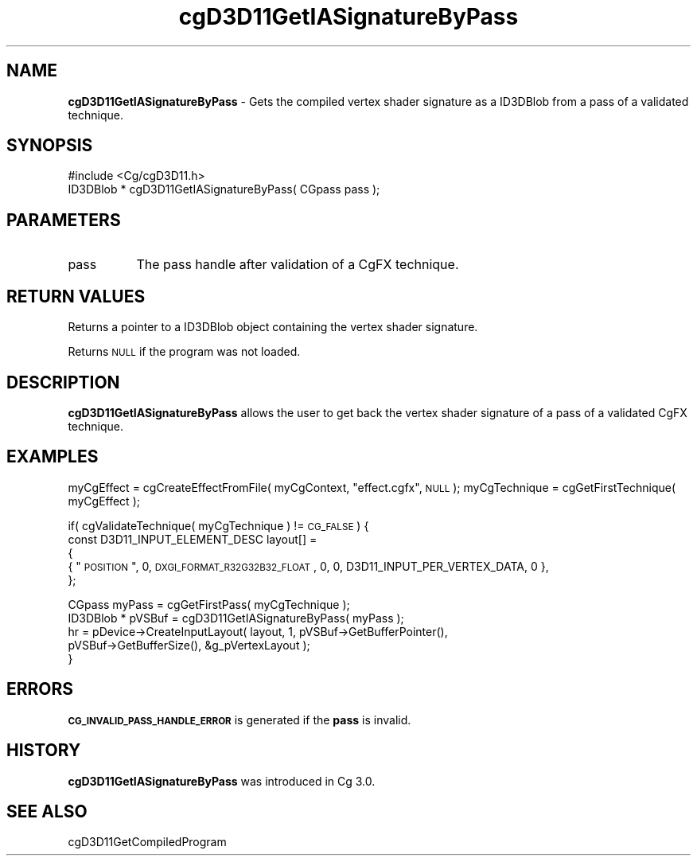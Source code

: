 .de Sh \" Subsection heading
.br
.if t .Sp
.ne 5
.PP
\fB\\$1\fR
.PP
..
.de Sp \" Vertical space (when we can't use .PP)
.if t .sp .5v
.if n .sp
..
.de Vb \" Begin verbatim text
.ft CW
.nf
.ne \\$1
..
.de Ve \" End verbatim text
.ft R
.fi
..
.tr \(*W-
.ds C+ C\v'-.1v'\h'-1p'\s-2+\h'-1p'+\s0\v'.1v'\h'-1p'
.ie n \{\
.    ds -- \(*W-
.    ds PI pi
.    if (\n(.H=4u)&(1m=24u) .ds -- \(*W\h'-12u'\(*W\h'-12u'-\" diablo 10 pitch
.    if (\n(.H=4u)&(1m=20u) .ds -- \(*W\h'-12u'\(*W\h'-8u'-\"  diablo 12 pitch
.    ds L" ""
.    ds R" ""
.    ds C` ""
.    ds C' ""
'br\}
.el\{\
.    ds -- \|\(em\|
.    ds PI \(*p
.    ds L" ``
.    ds R" ''
'br\}
.ie \n(.g .ds Aq \(aq
.el       .ds Aq '
.ie \nF \{\
.    de IX
.    tm Index:\\$1\t\\n%\t"\\$2"
..
.    nr % 0
.    rr F
.\}
.el \{\
.    de IX
..
.\}
.    \" fudge factors for nroff and troff
.if n \{\
.    ds #H 0
.    ds #V .8m
.    ds #F .3m
.    ds #[ \f1
.    ds #] \fP
.\}
.if t \{\
.    ds #H ((1u-(\\\\n(.fu%2u))*.13m)
.    ds #V .6m
.    ds #F 0
.    ds #[ \&
.    ds #] \&
.\}
.    \" simple accents for nroff and troff
.if n \{\
.    ds ' \&
.    ds ` \&
.    ds ^ \&
.    ds , \&
.    ds ~ ~
.    ds /
.\}
.if t \{\
.    ds ' \\k:\h'-(\\n(.wu*8/10-\*(#H)'\'\h"|\\n:u"
.    ds ` \\k:\h'-(\\n(.wu*8/10-\*(#H)'\`\h'|\\n:u'
.    ds ^ \\k:\h'-(\\n(.wu*10/11-\*(#H)'^\h'|\\n:u'
.    ds , \\k:\h'-(\\n(.wu*8/10)',\h'|\\n:u'
.    ds ~ \\k:\h'-(\\n(.wu-\*(#H-.1m)'~\h'|\\n:u'
.    ds / \\k:\h'-(\\n(.wu*8/10-\*(#H)'\z\(sl\h'|\\n:u'
.\}
.    \" troff and (daisy-wheel) nroff accents
.ds : \\k:\h'-(\\n(.wu*8/10-\*(#H+.1m+\*(#F)'\v'-\*(#V'\z.\h'.2m+\*(#F'.\h'|\\n:u'\v'\*(#V'
.ds 8 \h'\*(#H'\(*b\h'-\*(#H'
.ds o \\k:\h'-(\\n(.wu+\w'\(de'u-\*(#H)/2u'\v'-.3n'\*(#[\z\(de\v'.3n'\h'|\\n:u'\*(#]
.ds d- \h'\*(#H'\(pd\h'-\w'~'u'\v'-.25m'\f2\(hy\fP\v'.25m'\h'-\*(#H'
.ds D- D\\k:\h'-\w'D'u'\v'-.11m'\z\(hy\v'.11m'\h'|\\n:u'
.ds th \*(#[\v'.3m'\s+1I\s-1\v'-.3m'\h'-(\w'I'u*2/3)'\s-1o\s+1\*(#]
.ds Th \*(#[\s+2I\s-2\h'-\w'I'u*3/5'\v'-.3m'o\v'.3m'\*(#]
.ds ae a\h'-(\w'a'u*4/10)'e
.ds Ae A\h'-(\w'A'u*4/10)'E
.    \" corrections for vroff
.if v .ds ~ \\k:\h'-(\\n(.wu*9/10-\*(#H)'\s-2\u~\d\s+2\h'|\\n:u'
.if v .ds ^ \\k:\h'-(\\n(.wu*10/11-\*(#H)'\v'-.4m'^\v'.4m'\h'|\\n:u'
.    \" for low resolution devices (crt and lpr)
.if \n(.H>23 .if \n(.V>19 \
\{\
.    ds : e
.    ds 8 ss
.    ds o a
.    ds d- d\h'-1'\(ga
.    ds D- D\h'-1'\(hy
.    ds th \o'bp'
.    ds Th \o'LP'
.    ds ae ae
.    ds Ae AE
.\}
.rm #[ #] #H #V #F C
.IX Title "cgD3D11GetIASignatureByPass 3"
.TH cgD3D11GetIASignatureByPass 3 "Cg Toolkit 3.0" "perl v5.10.0" "Cg Direct3D11 Runtime API"
.if n .ad l
.nh
.SH "NAME"
\&\fBcgD3D11GetIASignatureByPass\fR \- Gets the compiled vertex shader signature as a ID3DBlob 
from a pass of a validated technique.
.SH "SYNOPSIS"
.IX Header "SYNOPSIS"
.Vb 1
\&  #include <Cg/cgD3D11.h>
\&
\&  ID3DBlob * cgD3D11GetIASignatureByPass( CGpass pass );
.Ve
.SH "PARAMETERS"
.IX Header "PARAMETERS"
.IP "pass" 8
.IX Item "pass"
The pass handle after validation of a CgFX technique.
.SH "RETURN VALUES"
.IX Header "RETURN VALUES"
Returns a pointer to a ID3DBlob object containing the vertex shader signature.
.PP
Returns \s-1NULL\s0 if the program was not loaded.
.SH "DESCRIPTION"
.IX Header "DESCRIPTION"
\&\fBcgD3D11GetIASignatureByPass\fR allows the user to get back the vertex shader signature
of a pass of a validated CgFX technique.
.SH "EXAMPLES"
.IX Header "EXAMPLES"
myCgEffect = cgCreateEffectFromFile( myCgContext, \*(L"effect.cgfx\*(R", \s-1NULL\s0 );
myCgTechnique = cgGetFirstTechnique( myCgEffect );
.PP
if( cgValidateTechnique( myCgTechnique ) != \s-1CG_FALSE\s0 )
{
    const D3D11_INPUT_ELEMENT_DESC layout[] =
    {
       { \*(L"\s-1POSITION\s0\*(R",  0, \s-1DXGI_FORMAT_R32G32B32_FLOAT\s0, 0, 0,  D3D11_INPUT_PER_VERTEX_DATA, 0 },   
    };
.PP
.Vb 1
\&    CGpass myPass = cgGetFirstPass( myCgTechnique );
\&
\&    ID3DBlob * pVSBuf = cgD3D11GetIASignatureByPass( myPass );
\&
\&    hr = pDevice\->CreateInputLayout( layout, 1, pVSBuf\->GetBufferPointer(), 
\&               pVSBuf\->GetBufferSize(), &g_pVertexLayout );
\&}
.Ve
.SH "ERRORS"
.IX Header "ERRORS"
\&\fB\s-1CG_INVALID_PASS_HANDLE_ERROR\s0\fR is generated if the \fBpass\fR is invalid.
.SH "HISTORY"
.IX Header "HISTORY"
\&\fBcgD3D11GetIASignatureByPass\fR was introduced in Cg 3.0.
.SH "SEE ALSO"
.IX Header "SEE ALSO"
cgD3D11GetCompiledProgram
